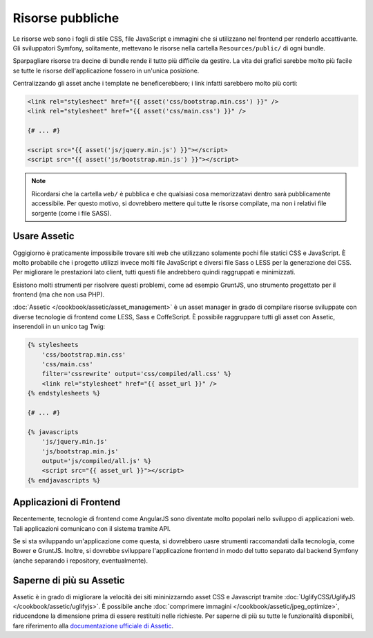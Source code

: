 Risorse pubbliche
=================

Le risorse web sono i fogli di stile CSS, file JavaScript e immagini che si utilizzano nel
frontend per renderlo accattivante. Gli sviluppatori Symfony, solitamente, mettevano le risorse
nella cartella ``Resources/public/`` di ogni bundle.

.. best-practice::

    Inserire gli asset nella cartella ``web/`` dell'applicazione.

Sparpagliare risorse tra decine di bundle rende il tutto più difficile da gestire.
La vita dei grafici sarebbe molto più facile se tutte le risorse dell'applicazione
fossero in un'unica posizione.

Centralizzando gli asset anche i template ne beneficerebbero; i link infatti
sarebbero molto più corti:

.. code-block:: html+jinja

    <link rel="stylesheet" href="{{ asset('css/bootstrap.min.css') }}" />
    <link rel="stylesheet" href="{{ asset('css/main.css') }}" />

    {# ... #}

    <script src="{{ asset('js/jquery.min.js') }}"></script>
    <script src="{{ asset('js/bootstrap.min.js') }}"></script>

.. note::

    Ricordarsi che la cartella ``web/`` è pubblica e che qualsiasi cosa memorizzatavi dentro
    sarà pubblicamente accessibile. Per questo motivo, si dovrebbero mettere qui tutte le risorse
    compilate, ma non i relativi file sorgente (come i file SASS).

Usare Assetic
-------------

Oggigiorno è praticamente impossibile trovare siti web che utilizzano solamente pochi file
statici CSS e JavaScript. È molto probabile che i progetto utilizzi invece molti file JavaScript
e diversi file Sass o LESS per la generazione dei CSS. Per migliorare le prestazioni lato client,
tutti questi file andrebbero quindi raggruppati e
minimizzati.

Esistono molti strumenti per risolvere questi problemi, come ad esempio GruntJS,
uno strumento progettato per il frontend (ma che non usa PHP).

.. best-practice::

    Usare Assetic per compilare, raggruppare e minimizzare i web asset, a meno che
    non si abbia dimestichezza con strumenti come GruntJS.

:doc:`Assetic </cookbook/assetic/asset_management>` è un asset manager in grado di
compilare risorse sviluppate con diverse tecnologie di frontend
come LESS, Sass e CoffeScript.
È possibile raggruppare tutti gli asset con Assetic, inserendoli in un
unico tag Twig:

.. code-block:: html+jinja

    {% stylesheets
        'css/bootstrap.min.css'
        'css/main.css'
        filter='cssrewrite' output='css/compiled/all.css' %}
        <link rel="stylesheet" href="{{ asset_url }}" />
    {% endstylesheets %}

    {# ... #}

    {% javascripts
        'js/jquery.min.js'
        'js/bootstrap.min.js'
        output='js/compiled/all.js' %}
        <script src="{{ asset_url }}"></script>
    {% endjavascripts %}

Applicazioni di Frontend
------------------------

Recentemente, tecnologie di frontend come AngularJS sono diventate molto popolari nello sviluppo
di applicazioni web. Tali applicazioni comunicano con il sistema tramite API.

Se si sta sviluppando un'applicazione come questa, si dovrebbero uasre strumenti raccomandati
dalla tecnologia, come Bower e GruntJS. Inoltre, si dovrebbe sviluppare l'applicazione frontend
in modo del tutto separato dal backend Symfony (anche separando
i repository, eventualmente).

Saperne di più su Assetic
-------------------------

Assetic è in grado di migliorare la velocità dei siti mininizzarndo asset CSS e Javascript
tramite :doc:`UglifyCSS/UglifyJS </cookbook/assetic/uglifyjs>`.
È possibile anche :doc:`comprimere immagini </cookbook/assetic/jpeg_optimize>`,
riducendone la dimensione prima di essere restituiti nelle richieste.
Per saperne di più su tutte le funzionalità disponibili, fare riferimento alla
`documentazione ufficiale di Assetic`_.

.. _`documentazione ufficiale di Assetic`: https://github.com/kriswallsmith/assetic
